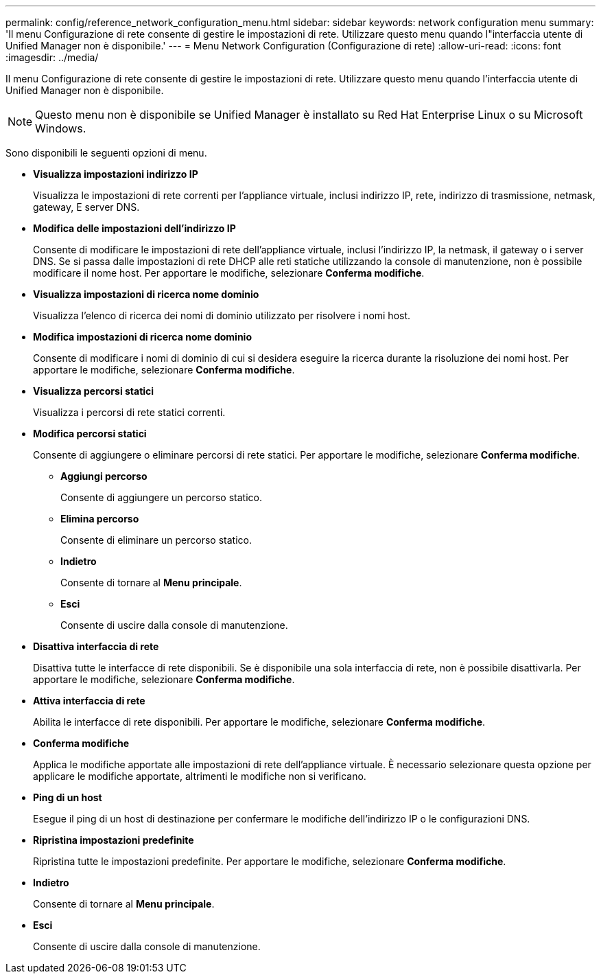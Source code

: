 ---
permalink: config/reference_network_configuration_menu.html 
sidebar: sidebar 
keywords: network configuration menu 
summary: 'Il menu Configurazione di rete consente di gestire le impostazioni di rete. Utilizzare questo menu quando l"interfaccia utente di Unified Manager non è disponibile.' 
---
= Menu Network Configuration (Configurazione di rete)
:allow-uri-read: 
:icons: font
:imagesdir: ../media/


[role="lead"]
Il menu Configurazione di rete consente di gestire le impostazioni di rete. Utilizzare questo menu quando l'interfaccia utente di Unified Manager non è disponibile.

[NOTE]
====
Questo menu non è disponibile se Unified Manager è installato su Red Hat Enterprise Linux o su Microsoft Windows.

====
Sono disponibili le seguenti opzioni di menu.

* *Visualizza impostazioni indirizzo IP*
+
Visualizza le impostazioni di rete correnti per l'appliance virtuale, inclusi indirizzo IP, rete, indirizzo di trasmissione, netmask, gateway, E server DNS.

* *Modifica delle impostazioni dell'indirizzo IP*
+
Consente di modificare le impostazioni di rete dell'appliance virtuale, inclusi l'indirizzo IP, la netmask, il gateway o i server DNS. Se si passa dalle impostazioni di rete DHCP alle reti statiche utilizzando la console di manutenzione, non è possibile modificare il nome host. Per apportare le modifiche, selezionare *Conferma modifiche*.

* *Visualizza impostazioni di ricerca nome dominio*
+
Visualizza l'elenco di ricerca dei nomi di dominio utilizzato per risolvere i nomi host.

* *Modifica impostazioni di ricerca nome dominio*
+
Consente di modificare i nomi di dominio di cui si desidera eseguire la ricerca durante la risoluzione dei nomi host. Per apportare le modifiche, selezionare *Conferma modifiche*.

* *Visualizza percorsi statici*
+
Visualizza i percorsi di rete statici correnti.

* *Modifica percorsi statici*
+
Consente di aggiungere o eliminare percorsi di rete statici. Per apportare le modifiche, selezionare *Conferma modifiche*.

+
** *Aggiungi percorso*
+
Consente di aggiungere un percorso statico.

** *Elimina percorso*
+
Consente di eliminare un percorso statico.

** *Indietro*
+
Consente di tornare al *Menu principale*.

** *Esci*
+
Consente di uscire dalla console di manutenzione.



* *Disattiva interfaccia di rete*
+
Disattiva tutte le interfacce di rete disponibili. Se è disponibile una sola interfaccia di rete, non è possibile disattivarla. Per apportare le modifiche, selezionare *Conferma modifiche*.

* *Attiva interfaccia di rete*
+
Abilita le interfacce di rete disponibili. Per apportare le modifiche, selezionare *Conferma modifiche*.

* *Conferma modifiche*
+
Applica le modifiche apportate alle impostazioni di rete dell'appliance virtuale. È necessario selezionare questa opzione per applicare le modifiche apportate, altrimenti le modifiche non si verificano.

* *Ping di un host*
+
Esegue il ping di un host di destinazione per confermare le modifiche dell'indirizzo IP o le configurazioni DNS.

* *Ripristina impostazioni predefinite*
+
Ripristina tutte le impostazioni predefinite. Per apportare le modifiche, selezionare *Conferma modifiche*.

* *Indietro*
+
Consente di tornare al *Menu principale*.

* *Esci*
+
Consente di uscire dalla console di manutenzione.


